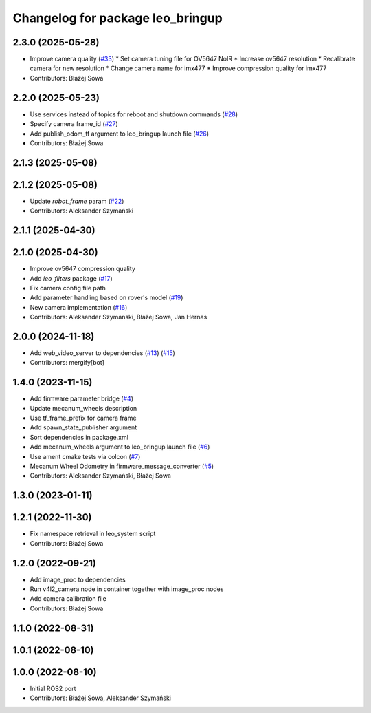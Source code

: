 ^^^^^^^^^^^^^^^^^^^^^^^^^^^^^^^^^
Changelog for package leo_bringup
^^^^^^^^^^^^^^^^^^^^^^^^^^^^^^^^^

2.3.0 (2025-05-28)
------------------
* Improve camera quality (`#33 <https://github.com/LeoRover/leo_robot-ros2/issues/33>`_)
  * Set camera tuning file for OV5647 NoIR
  * Increase ov5647 resolution
  * Recalibrate camera for new resolution
  * Change camera name for imx477
  * Improve compression quality for imx477
* Contributors: Błażej Sowa

2.2.0 (2025-05-23)
------------------
* Use services instead of topics for reboot and shutdown commands (`#28 <https://github.com/LeoRover/leo_robot-ros2/issues/28>`_)
* Specify camera frame_id (`#27 <https://github.com/LeoRover/leo_robot-ros2/issues/27>`_)
* Add publish_odom_tf argument to leo_bringup launch file (`#26 <https://github.com/LeoRover/leo_robot-ros2/issues/26>`_)
* Contributors: Błażej Sowa

2.1.3 (2025-05-08)
------------------

2.1.2 (2025-05-08)
------------------
* Update `robot_frame` param (`#22 <https://github.com/LeoRover/leo_robot-ros2/issues/22>`_)
* Contributors: Aleksander Szymański

2.1.1 (2025-04-30)
------------------

2.1.0 (2025-04-30)
------------------
* Improve ov5647 compression quality
* Add `leo_filters` package (`#17 <https://github.com/LeoRover/leo_robot-ros2/issues/17>`_)
* Fix camera config file path
* Add parameter handling based on rover's model (`#19 <https://github.com/LeoRover/leo_robot-ros2/issues/19>`_)
* New camera implementation (`#16 <https://github.com/LeoRover/leo_robot-ros2/issues/16>`_)
* Contributors: Aleksander Szymański, Błażej Sowa, Jan Hernas

2.0.0 (2024-11-18)
------------------
* Add web_video_server to dependencies (`#13 <https://github.com/LeoRover/leo_robot-ros2/issues/13>`_) (`#15 <https://github.com/LeoRover/leo_robot-ros2/issues/15>`_)
* Contributors: mergify[bot]

1.4.0 (2023-11-15)
------------------
* Add firmware parameter bridge (`#4 <https://github.com/LeoRover/leo_robot-ros2/issues/4>`_)
* Update mecanum_wheels description
* Use tf_frame_prefix for camera frame
* Add spawn_state_publisher argument
* Sort dependencies in package.xml
* Add mecanum_wheels argument to leo_bringup launch file (`#6 <https://github.com/LeoRover/leo_robot-ros2/issues/6>`_)
* Use ament cmake tests via colcon (`#7 <https://github.com/LeoRover/leo_robot-ros2/issues/7>`_)
* Mecanum Wheel Odometry in firmware_message_converter (`#5 <https://github.com/LeoRover/leo_robot-ros2/issues/5>`_)
* Contributors: Aleksander Szymański, Błażej Sowa

1.3.0 (2023-01-11)
------------------

1.2.1 (2022-11-30)
------------------
* Fix namespace retrieval in leo_system script
* Contributors: Błażej Sowa

1.2.0 (2022-09-21)
------------------
* Add image_proc to dependencies
* Run v4l2_camera node in container together with image_proc nodes
* Add camera calibration file
* Contributors: Błażej Sowa

1.1.0 (2022-08-31)
------------------

1.0.1 (2022-08-10)
------------------

1.0.0 (2022-08-10)
------------------
* Initial ROS2 port
* Contributors: Błażej Sowa, Aleksander Szymański
